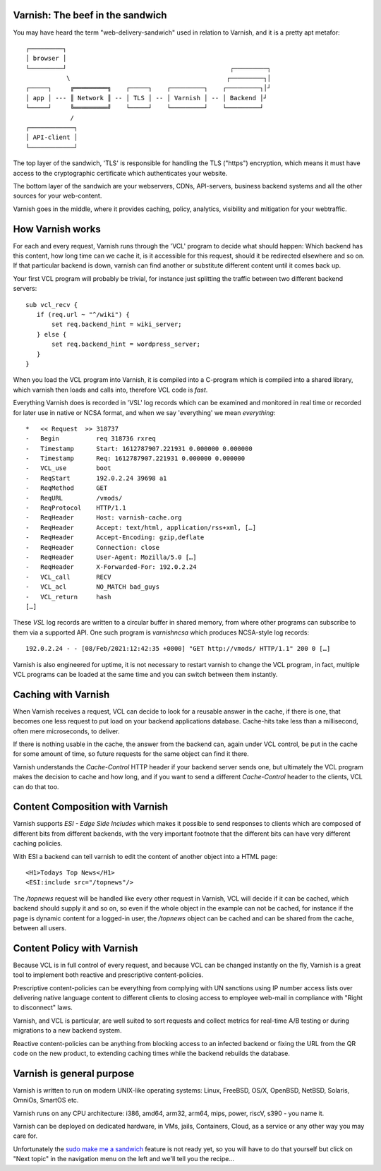 .. _tutorial-intro:

Varnish: The beef in the sandwich
---------------------------------

You may have heard the term "web-delivery-sandwich" used in relation to
Varnish, and it is a pretty apt metafor::


       ┌─────────┐
       │ browser │
       └─────────┘                                            ┌─────────┐
                  \                                          ┌─────────┐│
       ┌─────┐     ╔═════════╗    ┌─────┐    ┌─────────┐    ┌─────────┐│┘
       │ app │ --- ║ Network ║ -- │ TLS │ -- │ Varnish │ -- │ Backend │┘
       └─────┘     ╚═════════╝    └─────┘    └─────────┘    └─────────┘
                   /               
       ┌────────────┐
       │ API-client │
       └────────────┘

The top layer of the sandwich, 'TLS' is responsible for handling
the TLS ("https") encryption, which means it must have access to
the cryptographic certificate which authenticates your website.

The bottom layer of the sandwich are your webservers, CDNs,
API-servers, business backend systems and all the other sources for
your web-content.

Varnish goes in the middle, where it provides caching, policy,
analytics, visibility and mitigation for your webtraffic.

How Varnish works
-----------------

For each and every request, Varnish runs through the 'VCL' program
to decide what should happen:  Which backend has this content, how
long time can we cache it, is it accessible for this request, should
it be redirected elsewhere and so on.  If that particular backend
is down, varnish can find another or substitute different content
until it comes back up.

Your first VCL program will probably be trivial, for instance just
splitting the traffic between two different backend servers::

    sub vcl_recv {
       if (req.url ~ "^/wiki") {
           set req.backend_hint = wiki_server;
       } else {
           set req.backend_hint = wordpress_server;
       }
    }

When you load the VCL program into Varnish, it is compiled into
a C-program which is compiled into a shared library, which varnish
then loads and calls into, therefore VCL code is *fast*.

Everything Varnish does is recorded in 'VSL' log records which can
be examined and monitored in real time or recorded for later use
in native or NCSA format, and when we say 'everything' we mean
*everything*::

    *   << Request  >> 318737    
    -   Begin          req 318736 rxreq
    -   Timestamp      Start: 1612787907.221931 0.000000 0.000000
    -   Timestamp      Req: 1612787907.221931 0.000000 0.000000
    -   VCL_use        boot
    -   ReqStart       192.0.2.24 39698 a1
    -   ReqMethod      GET
    -   ReqURL         /vmods/
    -   ReqProtocol    HTTP/1.1
    -   ReqHeader      Host: varnish-cache.org
    -   ReqHeader      Accept: text/html, application/rss+xml, […]
    -   ReqHeader      Accept-Encoding: gzip,deflate
    -   ReqHeader      Connection: close
    -   ReqHeader      User-Agent: Mozilla/5.0 […]
    -   ReqHeader      X-Forwarded-For: 192.0.2.24
    -   VCL_call       RECV
    -   VCL_acl        NO_MATCH bad_guys
    -   VCL_return     hash
    […]

These `VSL` log records are written to a circular buffer in shared
memory, from where other programs can subscribe to them via a supported
API.  One such program is `varnishncsa` which produces NCSA-style log
records::

	192.0.2.24 - - [08/Feb/2021:12:42:35 +0000] "GET http://vmods/ HTTP/1.1" 200 0 […]

Varnish is also engineered for uptime, it is not necessary to restart
varnish to change the VCL program, in fact, multiple VCL programs can be
loaded at the same time and you can switch between them instantly.

Caching with Varnish
--------------------

When Varnish receives a request, VCL can decide to look for a
reusable answer in the cache, if there is one, that becomes one
less request to put load on your backend applications database.
Cache-hits take less than a millisecond, often mere microseconds,
to deliver.

If there is nothing usable in the cache, the answer from the backend
can, again under VCL control, be put in the cache for some amount
of time, so future requests for the same object can find it there.

Varnish understands the `Cache-Control` HTTP header if your backend
server sends one, but ultimately the VCL program makes the decision
to cache and how long, and if you want to send a different `Cache-Control`
header to the clients, VCL can do that too.

Content Composition with Varnish
--------------------------------

Varnish supports `ESI - Edge Side Includes` which makes it possible
to send responses to clients which are composed of different bits
from different backends, with the very important footnote that the
different bits can have very different caching policies.

With ESI a backend can tell varnish to edit the content of another
object into a HTML page::

    <H1>Todays Top News</H1>
    <ESI:include src="/topnews"/>

The `/topnews` request will be handled like every other request in
Varnish, VCL will decide if it can be cached, which backend should
supply it and so on, so even if the whole object in the example can
not be cached, for instance if the page is dynamic content for a
logged-in user, the `/topnews` object can be cached and can be
shared from the cache, between all users.

Content Policy with Varnish
---------------------------

Because VCL is in full control of every request, and because VCL
can be changed instantly on the fly, Varnish is a great tool to
implement both reactive and prescriptive content-policies.

Prescriptive content-policies can be everything from complying
with UN sanctions using IP number access lists over delivering
native language content to different clients to closing
access to employee web-mail in compliance with "Right to
disconnect" laws.

Varnish, and VCL is particular, are well suited to sort requests
and collect metrics for real-time A/B testing or during migrations
to a new backend system.

Reactive content-policies can be anything from blocking access to
an infected backend or fixing the URL from the QR code on the new
product, to extending caching times while the backend rebuilds the
database.

Varnish is general purpose
--------------------------

Varnish is written to run on modern UNIX-like operating systems:
Linux, FreeBSD, OS/X, OpenBSD, NetBSD, Solaris, OmniOs, SmartOS etc.

Varnish runs on any CPU architecture: i386, amd64, arm32, arm64,
mips, power, riscV, s390 - you name it.

Varnish can be deployed on dedicated hardware, in VMs, jails,
Containers, Cloud, as a service or any other way you may care for.

Unfortunately the `sudo make me a sandwich`_ feature is not ready yet,
so you will have to do that yourself but click on "Next topic" in the
navigation menu on the left and we'll tell you the recipe...

.. _sudo make me a sandwich: https://xkcd.com/149/
